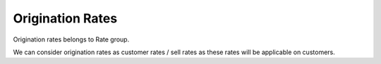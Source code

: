 ==================
Origination Rates
==================

Origination rates belongs to Rate group. 

We can consider origination rates as customer rates / sell rates as these rates will be applicable on customers. 

.. image:: /Images/origination_rates.png
  
 **Related pages**
  
  .. toctree::
    :maxdepth: 4
   
   create_origination_rate.rst
   import_origination_rate.rst
   export_origination_rate.rst






